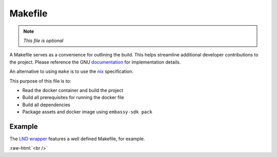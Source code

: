 .. _service_makefile:

========
Makefile
========

.. note:: *This file is optional*

A Makefile serves as a convenience for outlining the build. This helps streamline additional developer contributions to the project. Please reference the GNU `documentation <https://www.gnu.org/software/make/manual/html_node/Introduction.html>`_ for implementation details.

An alternative to using ``make`` is to use the `nix <https://nixos.wiki/wiki/Nix>`_ specification.

This purpose of this file is to:

- Read the docker container and build the project
- Build all prerequisites for running the docker file
- Build all dependencies
- Package assets and docker image using ``embassy-sdk pack``

Example
-------

The `LND wrapper <https://github.com/Start9Labs/lnd-wrapper/blob/master/Makefile>`_ features a well defined Makefile, for example.

.. role:: raw-html(raw)
    :format: html

:raw-html:`<br />`
